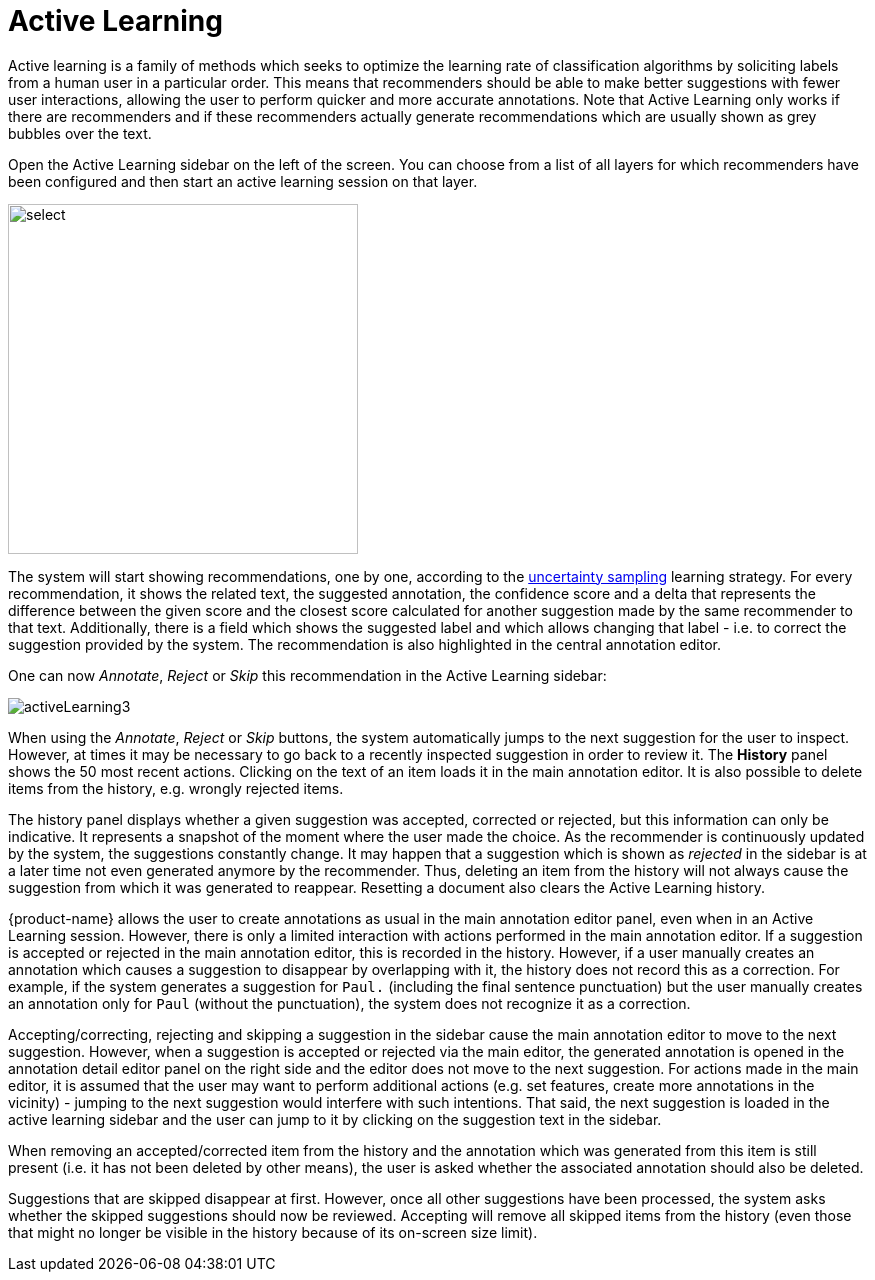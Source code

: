[[sect_annotation_activeLearning]]
= Active Learning

Active learning is a family of methods which seeks to optimize the learning rate of classification algorithms by  soliciting labels from a human user in a particular order. This means that recommenders should be able to make better suggestions with fewer user interactions, allowing the user to perform quicker and more accurate annotations. Note that Active Learning only works if there are recommenders and if these recommenders actually generate recommendations which are usually shown as grey bubbles over the text.

Open the Active Learning sidebar on the left of the screen. You can choose from a list of all layers for which recommenders have been configured and then start an active learning session on that layer. 

image::activeLearning2.png[select, 350, 350, align="center"]

The system will start showing recommendations, one by one, according to the
<<developer-guide.adoc#sect_activeLearning_uncertaintySampling,uncertainty sampling>> learning strategy. For every recommendation, it shows the related text, the
suggested annotation, the confidence score and a delta that represents the difference between the
given score and the closest score calculated for another suggestion made by the same recommender to that text. Additionally, there is a field which shows the suggested label and which allows changing that label - i.e. to correct the suggestion provided by the system. The recommendation is also highlighted in the central annotation editor.

One can now _Annotate_, _Reject_ or _Skip_ this recommendation in the Active Learning sidebar:

image::activeLearning3.png[align="center"]

When using the _Annotate_, _Reject_ or _Skip_ buttons, the system automatically jumps to the next suggestion for the user to inspect. However, at times it may be necessary to go back to a recently inspected suggestion in order to review it. The *History* panel shows the 50 most recent actions. Clicking on the text of an item loads it in the main annotation editor. It is also possible to delete items from the history, e.g. wrongly rejected items.

The history panel displays whether a given suggestion was accepted, corrected or rejected, but this information can only be indicative. It represents a snapshot of the moment where the user made the choice. As the recommender is continuously updated by the system, the suggestions constantly change. It may happen that a suggestion which is shown as _rejected_ in the sidebar is at a later time not even generated anymore by the recommender. Thus, deleting an item from the history will not always cause the suggestion from which it was generated to reappear. Resetting a document also clears the Active Learning history.

{product-name} allows the user to create annotations as usual in the main annotation editor panel, even when in an Active Learning session. However, there is only a limited interaction with actions performed in the main annotation editor. If a suggestion is accepted or rejected in the main annotation editor, this is recorded in the history. However, if a user manually creates an annotation which causes a suggestion to disappear by overlapping with it, the history does not record this as a correction. For example, if the system generates a suggestion for `Paul.` (including the final sentence punctuation) but the user manually creates an annotation only for `Paul` (without the punctuation), the system does not recognize it as a correction.

Accepting/correcting, rejecting and skipping a suggestion in the sidebar cause the main annotation editor to move to the next suggestion. However, when a suggestion is accepted or rejected via the main editor, the generated annotation is opened in the annotation detail editor panel on the right side and the editor does not move to the next suggestion. For actions made in the main editor, it is assumed that the user may want to perform additional actions (e.g. set features, create more annotations in the vicinity) - jumping to the next suggestion would interfere with such intentions. That said, the next suggestion is loaded in the active learning sidebar and the user can jump to it by clicking on the suggestion text in the sidebar.

When removing an accepted/corrected item from the history and the annotation which was generated from this item is still present (i.e. it has not been deleted by other means), the user is asked whether the associated annotation should also be deleted.

Suggestions that are skipped disappear at first. However, once all other suggestions have been processed, the system asks whether the skipped suggestions should now be reviewed. Accepting will remove all skipped items from the history (even those that might no longer be visible in the history because of its on-screen size limit).
